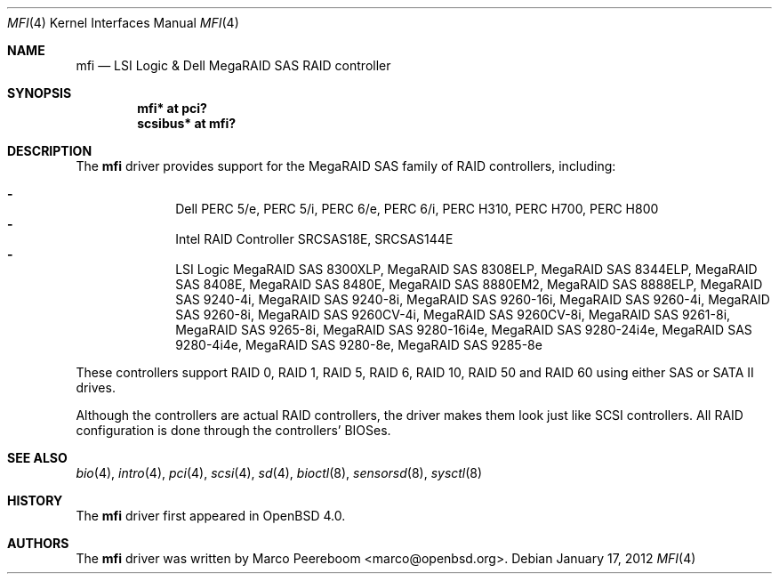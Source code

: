 .\"	$OpenBSD: mfi.4,v 1.16 2012/01/17 08:22:40 jmc Exp $
.\"
.\" Written by Marco Peereboom <marco@peereboom.us>
.\"
.\" Redistribution and use in source and binary forms, with or without
.\" modification, are permitted provided that the following conditions
.\" are met:
.\" 1. Redistributions of source code must retain the above copyright
.\"    notice, this list of conditions and the following disclaimer.
.\" 2. Redistributions in binary form must reproduce the above copyright
.\"    notice, this list of conditions and the following disclaimer in the
.\"    documentation and/or other materials provided with the distribution.
.\"
.\" THIS SOFTWARE IS PROVIDED BY WASABI SYSTEMS, INC. ``AS IS'' AND
.\" ANY EXPRESS OR IMPLIED WARRANTIES, INCLUDING, BUT NOT LIMITED
.\" TO, THE IMPLIED WARRANTIES OF MERCHANTABILITY AND FITNESS FOR A PARTICULAR
.\" PURPOSE ARE DISCLAIMED.  IN NO EVENT SHALL WASABI SYSTEMS, INC
.\" BE LIABLE FOR ANY DIRECT, INDIRECT, INCIDENTAL, SPECIAL, EXEMPLARY, OR
.\" CONSEQUENTIAL DAMAGES (INCLUDING, BUT NOT LIMITED TO, PROCUREMENT OF
.\" SUBSTITUTE GOODS OR SERVICES; LOSS OF USE, DATA, OR PROFITS; OR BUSINESS
.\" INTERRUPTION) HOWEVER CAUSED AND ON ANY THEORY OF LIABILITY, WHETHER IN
.\" CONTRACT, STRICT LIABILITY, OR TORT (INCLUDING NEGLIGENCE OR OTHERWISE)
.\" ARISING IN ANY WAY OUT OF THE USE OF THIS SOFTWARE, EVEN IF ADVISED OF THE
.\" POSSIBILITY OF SUCH DAMAGE.
.\"
.Dd $Mdocdate: January 17 2012 $
.Dt MFI 4
.Os
.Sh NAME
.Nm mfi
.Nd LSI Logic & Dell MegaRAID SAS RAID controller
.Sh SYNOPSIS
.Cd "mfi* at pci?"
.Cd "scsibus* at mfi?"
.Sh DESCRIPTION
The
.Nm
driver provides support for the MegaRAID SAS family of RAID controllers,
including:
.Pp
.Bl -dash -offset indent -compact
.It
Dell PERC 5/e,
PERC 5/i,
PERC 6/e,
PERC 6/i,
PERC H310,
PERC H700,
PERC H800
.It
Intel RAID Controller SRCSAS18E,
SRCSAS144E
.It
LSI Logic MegaRAID SAS 8300XLP,
MegaRAID SAS 8308ELP,
MegaRAID SAS 8344ELP,
MegaRAID SAS 8408E,
MegaRAID SAS 8480E,
MegaRAID SAS 8880EM2,
MegaRAID SAS 8888ELP,
MegaRAID SAS 9240-4i,
MegaRAID SAS 9240-8i,
MegaRAID SAS 9260-16i,
MegaRAID SAS 9260-4i,
MegaRAID SAS 9260-8i,
MegaRAID SAS 9260CV-4i,
MegaRAID SAS 9260CV-8i,
MegaRAID SAS 9261-8i,
MegaRAID SAS 9265-8i,
MegaRAID SAS 9280-16i4e,
MegaRAID SAS 9280-24i4e,
MegaRAID SAS 9280-4i4e,
MegaRAID SAS 9280-8e,
MegaRAID SAS 9285-8e
.El
.Pp
These controllers support RAID 0, RAID 1, RAID 5, RAID 6, RAID 10, RAID 50 and
RAID 60 using either SAS or SATA II drives.
.Pp
Although the controllers are actual RAID controllers,
the driver makes them look just like SCSI controllers.
All RAID configuration is done through the controllers' BIOSes.
.Sh SEE ALSO
.Xr bio 4 ,
.Xr intro 4 ,
.Xr pci 4 ,
.Xr scsi 4 ,
.Xr sd 4 ,
.Xr bioctl 8 ,
.Xr sensorsd 8 ,
.Xr sysctl 8
.Sh HISTORY
The
.Nm
driver first appeared in
.Ox 4.0 .
.Sh AUTHORS
.An -nosplit
The
.Nm
driver was written by
.An Marco Peereboom Aq marco@openbsd.org .
